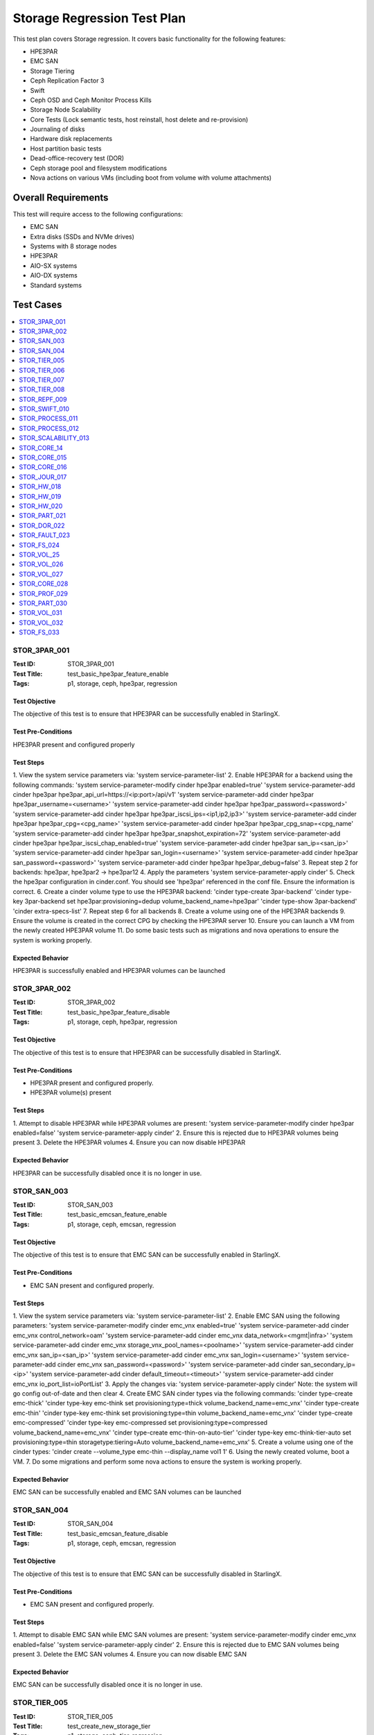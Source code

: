 ============================
Storage Regression Test Plan
============================


This test plan covers Storage regression.  It covers basic functionality for
the following features:

- HPE3PAR
- EMC SAN
- Storage Tiering
- Ceph Replication Factor 3
- Swift
- Ceph OSD and Ceph Monitor Process Kills
- Storage Node Scalability
- Core Tests (Lock semantic tests, host reinstall, host delete and
  re-provision)
- Journaling of disks
- Hardware disk replacements
- Host partition basic tests
- Dead-office-recovery test (DOR)
- Ceph storage pool and filesystem modifications
- Nova actions on various VMs (including boot from volume with volume
  attachments)

--------------------
Overall Requirements
--------------------

This test will require access to the following configurations:

- EMC SAN
- Extra disks (SSDs and NVMe drives)
- Systems with 8 storage nodes
- HPE3PAR
- AIO-SX systems
- AIO-DX systems
- Standard systems

----------
Test Cases
----------

.. contents::
   :local:
   :depth: 1

~~~~~~~~~~~~~
STOR_3PAR_001
~~~~~~~~~~~~~

:Test ID: STOR_3PAR_001
:Test Title: test_basic_hpe3par_feature_enable
:Tags: p1, storage, ceph, hpe3par, regression

++++++++++++++
Test Objective
++++++++++++++

The objective of this test is to ensure that HPE3PAR can be successfully
enabled in StarlingX.

+++++++++++++++++++
Test Pre-Conditions
+++++++++++++++++++

HPE3PAR present and configured properly

++++++++++
Test Steps
++++++++++

1.  View the system service parameters via:
'system service-parameter-list'
2.  Enable HPE3PAR for a backend using the following commands:
'system service-parameter-modify cinder hpe3par enabled=true'
'system service-parameter-add cinder hpe3par hpe3par_api_url=https://<ip:port>/api/v1'
'system service-parameter-add cinder hpe3par hpe3par_username=<username>'
'system service-parameter-add cinder hpe3par hpe3par_password=<password>'
'system service-parameter-add cinder hpe3par hpe3par_iscsi_ips=<ip1,ip2,ip3>'
'system service-parameter-add cinder hpe3par hpe3par_cpg=<cpg_name>'
'system service-parameter-add cinder hpe3par hpe3par_cpg_snap=<cpg_name'
'system service-parameter-add cinder hpe3par hpe3par_snapshot_expiration=72'
'system service-parameter-add cinder hpe3par hpe3par_iscsi_chap_enabled=true'
'system service-parameter-add cinder hpe3par san_ip=<san_ip>'
'system service-parameter-add cinder hpe3par san_login=<username>'
'system service-parameter-add cinder hpe3par san_password=<password>'
'system service-parameter-add cinder hpe3par hpe3par_debug=false'
3. Repeat step 2 for backends: hpe3par, hpe3par2 -> hpe3par12
4.  Apply the parameters
'system service-parameter-apply cinder'
5.  Check the hpe3par configuration in cinder.conf.  You should see
'hpe3par' referenced in the conf file.  Ensure the information is correct.
6.  Create a cinder volume type to use the HPE3PAR backend:
'cinder type-create 3par-backend'
'cinder type-key 3par-backend set hpe3par:provisioning=dedup volume_backend_name=hpe3par'
'cinder type-show 3par-backend'
'cinder extra-specs-list'
7.  Repeat step 6 for all backends
8.  Create a volume using one of the HPE3PAR backends
9.  Ensure the volume is created in the correct CPG by checking the HPE3PAR server
10.  Ensure you can launch a VM from the newly created HPE3PAR volume
11.  Do some basic tests such as migrations and nova operations to ensure the system is working properly.

+++++++++++++++++
Expected Behavior
+++++++++++++++++

HPE3PAR is successfully enabled and HPE3PAR volumes can be launched


~~~~~~~~~~~~~
STOR_3PAR_002
~~~~~~~~~~~~~

:Test ID: STOR_3PAR_002
:Test Title: test_basic_hpe3par_feature_disable
:Tags: p1, storage, ceph, hpe3par, regression

++++++++++++++
Test Objective
++++++++++++++

The objective of this test is to ensure that HPE3PAR can be successfully
disabled in StarlingX.

+++++++++++++++++++
Test Pre-Conditions
+++++++++++++++++++

- HPE3PAR present and configured properly.
- HPE3PAR volume(s) present

++++++++++
Test Steps
++++++++++

1.  Attempt to disable HPE3PAR while HPE3PAR volumes are present:
'system service-parameter-modify cinder hpe3par enabled=false'
'system service-parameter-apply cinder'
2.  Ensure this is rejected due to HPE3PAR volumes being present
3.  Delete the HPE3PAR volumes
4.  Ensure you can now disable HPE3PAR

+++++++++++++++++
Expected Behavior
+++++++++++++++++
HPE3PAR can be successfully disabled once it is no longer in use.


~~~~~~~~~~~~
STOR_SAN_003
~~~~~~~~~~~~

:Test ID: STOR_SAN_003
:Test Title: test_basic_emcsan_feature_enable
:Tags: p1, storage, ceph, emcsan, regression

++++++++++++++
Test Objective
++++++++++++++

The objective of this test is to ensure that EMC SAN can be successfully
enabled in StarlingX.

+++++++++++++++++++
Test Pre-Conditions
+++++++++++++++++++

- EMC SAN present and configured properly.

++++++++++
Test Steps
++++++++++

1.  View the system service parameters via:
'system service-parameter-list'
2.  Enable EMC SAN using the following parameters:
'system service-parameter-modify cinder emc_vnx enabled=true'
'system service-parameter-add cinder emc_vnx control_network=oam'
'system service-parameter-add cinder emc_vnx data_network=<mgmt|infra>'
'system service-parameter-add cinder emc_vnx storage_vnx_pool_names=<poolname>'
'system service-parameter-add cinder emc_vnx san_ip=<san_ip>'
'system service-parameter-add cinder emc_vnx san_login=<username>'
'system service-parameter-add cinder emc_vnx san_password=<password>'
'system service-parameter-add cinder san_secondary_ip=<ip>'
'system service-parameter-add cinder default_timeout=<timeout>'
'system service-parameter-add cinder emc_vnx io_port_list=ioPortList'
3.  Apply the changes via:
'system service-parameter-apply cinder'
Note: the system will go config out-of-date and then clear
4.  Create EMC SAN cinder types via the following commands:
'cinder type-create emc-thick'
'cinder type-key emc-think set provisioning:type=thick volume_backend_name=emc_vnx'
'cinder type-create emc-thin'
'cinder type-key emc-think set provisioning:type=thin volume_backend_name=emc_vnx'
'cinder type-create emc-compressed'
'cinder type-key emc-compressed set provisioning:type=compressed volume_backend_name=emc_vnx'
'cinder type-create emc-thin-on-auto-tier'
'cinder type-key emc-think-tier-auto set provisioning:type=thin storagetype:tiering=Auto volume_backend_name=emc_vnx'
5.  Create a volume using one of the cinder types:
'cinder create --volume_type emc-thin --display_name vol1 1'
6.  Using the newly created volume, boot a VM.
7.  Do some migrations and perform some nova actions to ensure the system
is working properly.

+++++++++++++++++
Expected Behavior
+++++++++++++++++

EMC SAN can be successfully enabled and EMC SAN volumes can be launched


~~~~~~~~~~~~
STOR_SAN_004
~~~~~~~~~~~~

:Test ID: STOR_SAN_004
:Test Title: test_basic_emcsan_feature_disable
:Tags: p1, storage, ceph, emcsan, regression

++++++++++++++
Test Objective
++++++++++++++

The objective of this test is to ensure that EMC SAN can be successfully
disabled in StarlingX.

+++++++++++++++++++
Test Pre-Conditions
+++++++++++++++++++

- EMC SAN present and configured properly.

++++++++++
Test Steps
++++++++++

1.  Attempt to disable EMC SAN while EMC SAN volumes are present:
'system service-parameter-modify cinder emc_vnx enabled=false'
'system service-parameter-apply cinder'
2.  Ensure this is rejected due to EMC SAN volumes being present
3.  Delete the EMC SAN volumes
4.  Ensure you can now disable EMC SAN

+++++++++++++++++
Expected Behavior
+++++++++++++++++

EMC SAN can be successfully disabled once it is no longer in use.


~~~~~~~~~~~~~
STOR_TIER_005
~~~~~~~~~~~~~

:Test ID: STOR_TIER_005
:Test Title: test_create_new_storage_tier
:Tags: p1, storage, ceph, tier, regression

++++++++++++++
Test Objective
++++++++++++++

The objective of this test is to ensure that a new storage tier can be
created.

+++++++++++++++++++
Test Pre-Conditions
+++++++++++++++++++

- System contains storage nodes
- Storage nodes contain unassigned disks

++++++++++
Test Steps
++++++++++

1.  Use system cluster-list to show the existing storage cluster(s), e.g.:
wrsroot@controller-1 ~(keystone_admin)]$ system cluster-list
+--------------------------------------+--------------------------------------+------+--------------+
| uuid | cluster_uuid | type | name |
+--------------------------------------+--------------------------------------+------+--------------+
| d3af37b5-862e-4faa-ad2a-c65fb937a92f |
fbf36662-d5c2-4e25-969d-cd6fac0758b4 | ceph | ceph_cluster |
+--------------------------------------+--------------------------------------+------+--------------+
Ensure the information is accurate.
2.  Use storage-tier-list to show the existing storage tier(s), e.g.:
wrsroot@controller-1 ~(keystone_admin)]$ system storage-tier-list
d3af37b5-862e-4faa-ad2a-c65fb937a92f
+--------------------------------------+---------+--------+--------------------------------------+
| uuid | name | status | backend_using |
+--------------------------------------+---------+--------+--------------------------------------+
| 2afeebb6-6587-401b-8f56-f50aed62a45a | storage | in-use |
29c52149-f8a3-4e13-8644-c0c5b876ba62 |
+--------------------------------------+---------+--------+--------------------------------------+
Ensure the information is accurate.
3.  Use system storage-tier-add ceph_cluster <tiername> to add a new
storage tier, e.g.:  wrsroot@controller-0 ~(keystone_admin)]$ system
storage-tier-add ceph_cluster gold
+--------------+--------------------------------------+ | Property | Value
| +--------------+--------------------------------------+ | uuid |
78895dc0-16c0-4ec3-895e-ca28bfaa378c | | name | gold | | type | ceph | |
status | defined | | backend_uuid | None | | cluster_uuid |
498d4063-e526-4c08-8d19-81df7a094e75 | | OSDs | [] | | created_at |
2018-02-15T15:56:33.610855+00:00 | | updated_at | None |
+--------------+--------------------------------------+  Ensure the
information is accurate.
4.  Confirm the tier has been added, e.g.:
[wrsroot@controller-0 ~(keystone_admin)]$ system storage-tier-list
498d4063-e526-4c08-8d19-81df7a094e75
+--------------------------------------+---------+---------+--------------------------------------+
| uuid | name | status | backend_using |
+--------------------------------------+---------+---------+--------------------------------------+
| 78895dc0-16c0-4ec3-895e-ca28bfaa378c | gold | defined | None | |
b702a76b-f189-44e5-9cd1-6847fbad5d88 | storage | in-use |
7d0fa3e1-5b16-497d-9c2c-b2e74bf58c68 |
+--------------------------------------+---------+---------+--------------------------------------+
Ensure the information is accurate.

+++++++++++++++++
Expected Behavior
+++++++++++++++++

Additional storage tier is successfully created.


~~~~~~~~~~~~~
STOR_TIER_006
~~~~~~~~~~~~~

:Test ID: STOR_TIER_006
:Test Title: test_associate_storage_tier_with_osd
:Tags: p1, storage, ceph, tier, regression

++++++++++++++
Test Objective
++++++++++++++

The objective of this test is to ensure that a new storage tier can be
associated with an OSD.

+++++++++++++++++++
Test Pre-Conditions
+++++++++++++++++++

- System contains storage nodes
- Storage tier has been created
- Storage nodes contain unassigned disks

++++++++++
Test Steps
++++++++++

1.  Associate some unused OSDs with the tier using the CLI (note storage
host needs to be locked for this).  Use this to see which OSDs are already
assigned:
[wrsroot@controller-0 ~(keystone_admin)]$ system host-stor-list storage-0
+--------------------------------------+----------+-------+--------------+--------------------------------------+-----------------------------------------------------------------------+--------------+------------------+-----------+
| uuid | function | osdid | capabilities | idisk_uuid | journal_path |
journal_node | journal_size_mib | tier_name |
+--------------------------------------+----------+-------+--------------+--------------------------------------+-----------------------------------------------------------------------+--------------+------------------+-----------+
| 897e2eb2-3cc3-49a9-8ba9-9fc825b33e90 | osd | 2 | {} |
92f6bf46-bfc0-43b0-ade5-706f119e7696 |
/dev/disk/by-path/pci-0000:04:00.0-sas-0x5000c5006c3d93ad-lun-0-part2 |
/dev/sde2 | 1024 | storage | | 8c0ad536-8d2b-4e25-95a3-a1cce28d0c7c | osd
| 3 | {} | 2dfc0f81-4b09-4c22-a066-582140d817d0 |
/dev/disk/by-path/pci-0000:04:00.0-sas-0x5000c5006c3f97ad-lun-0-part2 |
/dev/sdf2 | 1024 | storage | | 987da99e-a931-4167-9894-700350349773 | osd
| 0 | {} | bcafc152-c49e-4216-b41a-043dd195a3a7 |
/dev/disk/by-path/pci-0000:04:00.0-sas-0x5000c5006c3fa1fd-lun-0-part2 |
/dev/sdc2 | 1024 | storage | | b8764a42-dd13-421d-83b9-c2be9b58c829 | osd
| 1 | {} | d47aba68-bd3c-4265-a57f-184051007742 |
/dev/disk/by-path/pci-0000:04:00.0-sas-0x5000c5006c3fa189-lun-0-part2 |
/dev/sdd2 | 1024 | storage | | c3919818-3dc6-45b0-87bf-0f0d2e1505c9 | osd
| 4 | {} | 53855d3a-4af4-4e7a-92e5-2a3b2bc106b9 |
/dev/disk/by-path/pci-0000:04:00.0-sas-0x5000c5006c4033fd-lun-0-part2 |
/dev/sdg2 | 1024 | storage |
2.  Use this to see what disks are available: [wrsroot@controller-0
~(keystone_admin)]$ system host-disk-list storage-0
+--------------------------------------+-------------+------------+-------------+----------+---------------+--------------+----------------------+-----------------------------------------------------------------+
| uuid | device_node | device_num | device_type | size_mib | available_mib
| rpm | serial_id | device_path |
+--------------------------------------+-------------+------------+-------------+----------+---------------+--------------+----------------------+-----------------------------------------------------------------+
| 94fbf5f8-c64c-4966-bd4c-ab3138e0d3c1 | /dev/sda | 2048 | SSD | 228936 |
223814 | N/A | BTWL330608M8240NGN |
/dev/disk/by-path/pci-0000:04:00.0-sas-0x5001e67680f0d000-lun-0 | |
1ae6a2a9-281f-4f0a-899a-e704b69a0fb2 | /dev/sdb | 2064 | HDD | 858483 | 0
| Undetermined | S0N196T50000M4336QDY |
/dev/disk/by-path/pci-0000:04:00.0-sas-0x5000c50071d9540d-lun-0 | |
bcafc152-c49e-4216-b41a-043dd195a3a7 | /dev/sdc | 2080 | HDD | 286102 | 0
| Undetermined | 6XN55RWV0000B417C3CM |
/dev/disk/by-path/pci-0000:04:00.0-sas-0x5000c5006c3fa1fd-lun-0 | |
d47aba68-bd3c-4265-a57f-184051007742 | /dev/sdd | 2096 | HDD | 286102 | 0
| Undetermined | 6XN56CNT0000B4179NY0 |
/dev/disk/by-path/pci-0000:04:00.0-sas-0x5000c5006c3fa189-lun-0 | |
92f6bf46-bfc0-43b0-ade5-706f119e7696 | /dev/sde | 2112 | HDD | 286102 | 0
| Undetermined | 6XN562V20000B416G7X1 |
/dev/disk/by-path/pci-0000:04:00.0-sas-0x5000c5006c3d93ad-lun-0 | |
2dfc0f81-4b09-4c22-a066-582140d817d0 | /dev/sdf | 2128 | HDD | 286102 | 0
| Undetermined | 6XN53FXN0000B416K6WN |
/dev/disk/by-path/pci-0000:04:00.0-sas-0x5000c5006c3f97ad-lun-0 | |
53855d3a-4af4-4e7a-92e5-2a3b2bc106b9 | /dev/sdg | 2144 | HDD | 286102 | 0
| Undetermined | 6XN56AK80000B417C4GA |
/dev/disk/by-path/pci-0000:04:00.0-sas-0x5000c5006c4033fd-lun-0 |
+--------------------------------------+-------------+------------+-------------+----------+---------------+--------------+----------------------+-----------------------------------------------------------------+
3.  To see the naming for the backends: [wrsroot@controller-1
~(keystone_admin)]$ system storage-backend-list
+--------------------------------------+------------+---------+------------+------+----------+-------------------+
| uuid | name | backend | state | task | services | capabilities |
+--------------------------------------+------------+---------+------------+------+----------+-------------------+
| 29c52149-f8a3-4e13-8644-c0c5b876ba62 | ceph-store | ceph | configured |
None | cinder, | {u'min_replicatio | | | | | | | glance | n': u'2', | | |
| | | | | u'replication': | | | | | | | | u'3'} | | | | | | | | | |
df9186cf-4943-4c65-83b2-0fc47084a481 | file-store | file | configured |
None | glance | {} |
+--------------------------------------+------------+---------+------------+------+----------+-------------------
4.  To associate OSDs (where tier-uuid is the uuid of the new storage tier
taken from system storage-tier-list)  [wrsroot@controller-0
~(keystone_admin)]$ system host-stor-add storage-0
94fbf5f8-c64c-4966-bd4c-ab3138e0d3c1 --tier-uuid
78895dc0-16c0-4ec3-895e-ca28bfaa378c
+------------------+-----------------------------------------------------------------------+
| Property | Value |
+------------------+-----------------------------------------------------------------------+
| osdid | 10 | | function | osd | | journal_location |
125363b8-ab6e-4d0b-a237-e9049f386e0a | | journal_size_mib | 1024 | |
journal_path |
/dev/disk/by-path/pci-0000:04:00.0-sas-0x5001e67680f0d000-lun-0-part2 | |
journal_node | /dev/sda2 | | uuid | 125363b8-ab6e-4d0b-a237-e9049f386e0a |
| ihost_uuid | ab2dd045-16b3-4d8e-83cd-6757743e9474 | | idisk_uuid |
94fbf5f8-c64c-4966-bd4c-ab3138e0d3c1 | | tier_uuid |
78895dc0-16c0-4ec3-895e-ca28bfaa378c | | tier_name | gold | | created_at |
2018-02-15T16:04:50.395659+00:00 | | updated_at |
2018-02-15T16:05:06.672584+00:00 |
+------------------+-----------------------------------------------------------------------+
5.  Check that the storage tier goes from 'defined' to 'in-use':
[wrsroot@controller-0 ~(keystone_admin)]$ system storage-tier-list
ceph_cluster
+--------------------------------------+---------+--------+--------------------------------------+
| uuid | name | status | backend_using |
+--------------------------------------+---------+--------+--------------------------------------+
| 8e35cc1a-a3e0-415a-a4c0-db31e03aeda8 | gold | in-use | None | |
b702a76b-f189-44e5-9cd1-6847fbad5d88 | storage | in-use |
7d0fa3e1-5b16-497d-9c2c-b2e74bf58c68 |
+--------------------------------------+---------+--------+--------------------------------------+
6.  Check that the OSD is now assigned to the newly created tier:
[wrsroot@controller-0 ~(keystone_admin)]$ system host-stor-list storage-0
+--------------------------------------+----------+-------+--------------+--------------------------------------+-----------------------------------------------------------------------+--------------+------------------+-----------+
| uuid | function | osdid | capabilities | idisk_uuid | journal_path |
journal_node | journal_size_mib | tier_name |
+--------------------------------------+----------+-------+--------------+--------------------------------------+-----------------------------------------------------------------------+--------------+------------------+-----------+
| 125363b8-ab6e-4d0b-a237-e9049f386e0a | osd | 10 | {} |
94fbf5f8-c64c-4966-bd4c-ab3138e0d3c1 |
/dev/disk/by-path/pci-0000:04:00.0-sas-0x5001e67680f0d000-lun-0-part2 |
/dev/sda2 | 1024 | gold | | 897e2eb2-3cc3-49a9-8ba9-9fc825b33e90 | osd | 2
| {} | 92f6bf46-bfc0-43b0-ade5-706f119e7696 |
/dev/disk/by-path/pci-0000:04:00.0-sas-0x5000c5006c3d93ad-lun-0-part2 |
/dev/sde2 | 1024 | storage | | 8c0ad536-8d2b-4e25-95a3-a1cce28d0c7c | osd
| 3 | {} | 2dfc0f81-4b09-4c22-a066-582140d817d0 |
/dev/disk/by-path/pci-0000:04:00.0-sas-0x5000c5006c3f97ad-lun-0-part2 |
/dev/sdf2 | 1024 | storage | | 987da99e-a931-4167-9894-700350349773 | osd
| 0 | {} | bcafc152-c49e-4216-b41a-043dd195a3a7 |
/dev/disk/by-path/pci-0000:04:00.0-sas-0x5000c5006c3fa1fd-lun-0-part2 |
/dev/sdc2 | 1024 | storage | | b8764a42-dd13-421d-83b9-c2be9b58c829 | osd
| 1 | {} | d47aba68-bd3c-4265-a57f-184051007742 |
/dev/disk/by-path/pci-0000:04:00.0-sas-0x5000c5006c3fa189-lun-0-part2 |
/dev/sdd2 | 1024 | storage | | c3919818-3dc6-45b0-87bf-0f0d2e1505c9 | osd
| 4 | {} | 53855d3a-4af4-4e7a-92e5-2a3b2bc106b9 |
/dev/disk/by-path/pci-0000:04:00.0-sas-0x5000c5006c4033fd-lun-0-part2 |
/dev/sdg2 | 1024 | storage |
+--------------------------------------+----------+-------+--------------+--------------------------------------+-----------------------------------------------------------------------+--------------+------------------+-----------+
7.  Unlock storage host
8.  Repeat assignment procedure on other storage host (but this time use
Horizon)
9.  Check the disk assignments in ceph:
[wrsroot@controller-0 ~(keystone_admin)]$ ceph osd tree
ID WEIGHT TYPE NAME UP/DOWN REWEIGHT PRIMARY-AFFINITY
-6 0.43439 root gold-tier
-7 0.43439 chassis group-0-gold
-8 0.21719 host storage-0-gold
10 0.21719 osd.10 up 1.00000 1.00000
-9 0.21719 host storage-1-gold
11 0.21719 osd.11 up 1.00000 1.00000
-2 0 root cache-tier
-1 2.71698 root storage-tier
-3 2.71698 chassis group-0
-4 1.35849 host storage-0
0 0.27170 osd.0 up 1.00000 1.00000
1 0.27170 osd.1 up 1.00000 1.00000
2 0.27170 osd.2 up 1.00000 1.00000
3 0.27170 osd.3 up 1.00000 1.00000
4 0.27170 osd.4 up 1.00000 1.00000
-5 1.35849 host storage-1
5 0.27170 osd.5 up 1.00000 1.00000
6 0.27170 osd.6 up 1.00000 1.00000
7 0.27170 osd.7 up 1.00000 1.00000
8 0.27170 osd.8 up 1.00000 1.00000
9 0.27170 osd.9 up 1.00000 1.00000

+++++++++++++++++
Expected Behavior
+++++++++++++++++

Storage tier is successfully associated with OSD


~~~~~~~~~~~~~
STOR_TIER_007
~~~~~~~~~~~~~

:Test ID: STOR_TIER_007
:Test Title: test_associate_storage_tier_with_backend
:Tags: p1, storage, ceph, tier, regression

++++++++++++++
Test Objective
++++++++++++++

The objective of this test is to ensure that a new storage tier can be
associated with a backend.

+++++++++++++++++++
Test Pre-Conditions
+++++++++++++++++++

- System contains storage nodes
- Storage tier has been created and associated with an OSD

++++++++++
Test Steps
++++++++++

1.  Assuming a storage tier has already been created, and OSDs assigned,
attempt to associate a storage tier with a backend:  [wrsroot@controller-0
~(keystone_admin)]$ system storage-tier-list ceph_cluster
+--------------------------------------+---------+--------+--------------------------------------+
| uuid | name | status | backend_using |
+--------------------------------------+---------+--------+--------------------------------------+
| 8e35cc1a-a3e0-415a-a4c0-db31e03aeda8 | gold | in-use | None | |
b702a76b-f189-44e5-9cd1-6847fbad5d88 | storage | in-use |
7d0fa3e1-5b16-497d-9c2c-b2e74bf58c68 |
+--------------------------------------+---------+--------+--------------------------------------+

2.  [wrsroot@controller-0 ~(keystone_admin)]$ system storage-backend-add
--name gold-store -t 8e35cc1a-a3e0-415a-a4c0-db31e03aeda8 ceph  System
configuration has changed. Please follow the administrator guide to
complete configuring the system.
+--------------------------------------+------------+---------+------------+------+----------+-----------------------+
| uuid | name | backend | state | task | services | capabilities |
+--------------------------------------+------------+---------+------------+------+----------+-----------------------+
| 3d7c03fd-8b1d-47ce-b1fb-0db3d8082e33 | file-store | file | configured | None | glance | {} |
| 7d0fa3e1-5b16-497d-9c2c-b2e74bf58c68 | ceph-store | ceph | configured | None | cinder, | {u'min_replication': | | | | |                                      | | glance | u'1', u'replication': | | | | | | | | u'2'} | | | | | | | | | |
a61a629e-454b-4cb2-a6ba-20e5fde277e8 | gold-store | ceph | configured |
None | None | {u'min_replication': | | | | | | | | u'1', u'replication': |
| | | | | | | u'2'} | | | | | | | | |
+--------------------------------------+------------+---------+------------+------+----------+-----------------------

+++++++++++++++++
Expected Behavior
+++++++++++++++++

Storage tier can be successfully associated with a backend


~~~~~~~~~~~~~
STOR_TIER_008
~~~~~~~~~~~~~

:Test ID: STOR_TIER_008
:Test Title: test_associate_services_with_new_storage_tier
:Tags: p1, storage, ceph, tier, regression

++++++++++++++
Test Objective
++++++++++++++

The objective of this test is to ensure you can associate services with a
new storage tier.

+++++++++++++++++++
Test Pre-Conditions
+++++++++++++++++++

- System contains storage nodes
- Storage tier has been created, associated with an OSD and a backend

++++++++++
Test Steps
++++++++++

1.  Enable cinder on the new storage tier:
wrsroot@controller-0 ~(keystone_admin)]$ system storage-backend-modify -s
cinder gold-store
+----------------------+--------------------------------------------------------------------------------+
| Property | Value |
+----------------------+--------------------------------------------------------------------------------+
| backend | ceph | | name | gold-store | | state | configuring | | task |
{u'controller-1': 'applying-manifests', u'controller-0':
'applying-manifests'} | | services | cinder | | capabilities |
{u'min_replication': u'1', u'replication': u'2'} | | object_gateway |
False | | ceph_total_space_gib | 222 | | object_pool_gib | None | |
cinder_pool_gib | 10 | | glance_pool_gib | 10 | | ephemeral_pool_gib | 10
| | tier_name | gold | | tier_uuid | 8e35cc1a-a3e0-415a-a4c0-db31e03aeda8
| | created_at | 2018-02-15T18:16:50.112399+00:00 | | updated_at |
2018-02-15T18:51:42.639102+00:00 |
+----------------------+--------------------------------------------------------------------------------+
This should be successful.
2.  Confirm that the correct services are listed for the new tier:
[wrsroot@controller-0 ~(keystone_admin)]$ system storage-backend-list
+--------------------------------------+------------+---------+------------+------+----------+-----------------------+
| uuid | name | backend | state | task | services | capabilities |
+--------------------------------------+------------+---------+------------+------+----------+-----------------------+
| 3d7c03fd-8b1d-47ce-b1fb-0db3d8082e33 | file-store | file | configured |
None | glance | {} | | 7d0fa3e1-5b16-497d-9c2c-b2e74bf58c68 | ceph-store |
ceph | configured | None | cinder, | {u'min_replication': | | | | | | |
glance | u'1', u'replication': | | | | | | | | u'2'} | | | | | | | | | |
a61a629e-454b-4cb2-a6ba-20e5fde277e8 | gold-store | ceph | configured |
None | cinder | {u'min_replication': | | | | | | | | u'1', u'replication':
| | | | | | | | u'2'} | | | | | | | | |
+--------------------------------------+------------+---------+------------+------+----------+-----------------------+
3.  Ensure you can create a new volume in the new storage tier
4.  Launch a VM from that volume and perform some migrations to ensure the
system is working properly.

+++++++++++++++++
Expected Behavior
+++++++++++++++++

The new storage tier can be used.


~~~~~~~~~~~~~
STOR_REPF_009
~~~~~~~~~~~~~

:Test ID: STOR_REPF_009
:Test Title: test_basic_system_provisioning
:Tags: p1, storage, ceph, replication_factor3, regression

++++++++++++++
Test Objective
++++++++++++++

The objective of this test is to ensure you can provision the system to
have replication factor 3.

+++++++++++++++++++
Test Pre-Conditions
+++++++++++++++++++

- System contains storage nodes

++++++++++
Test Steps
++++++++++

1.  During an install of system, try some invalid values for the 'system
storage-backend-add ceph -s cinder, glance replication=<numeric_value>
min_replication=<numeric_value>'
- Try alphabetic characters
- Try symbols
- Try spaces
- Try setting replication to a numeric value other than 2 or 3
- Try setting min_replication to a numeric value other than 2
- Try omitting the min_replication field (this should default to 2, assuming
replication is present and set to 3)
2.  Use valid values for replication and min_replication. Replication
should be set to 3 and min_replication to 2.
3.  Do a system storage-backend-list and confirm the parameters are being
applied
4.  Confirm that a config out-of-date alarm is raised and cleared on the
controllers while the manifests are applied
5.  Confirm ceph health is okay after provisioning is complete
6.  Confirm the 'ceph osd pool data size and min_size' values
7.  Use 'system cluster-list' to ensure there are 3 storage nodes in each
group
8.  Confirm the crush map is set to replication factor 3
9.  Create some images and some instances (boot from volume with ephemeral
and swap)
10.  Confirm using rbd that the data is stored in 3 locations
11.  Attempt to lower the replication factor from 3 to 2
12.  Ensure this is rejected

+++++++++++++++++
Expected Behavior
+++++++++++++++++

After replication factor 3 is enabled, there are 3 copies of the data
present on the system.


~~~~~~~~~~~~~~
STOR_SWIFT_010
~~~~~~~~~~~~~~

:Test ID: STOR_SWIFT_010
:Test Title: test_basic_swift_provisioning
:Tags: p1, storage, ceph, swift, regression

++++++++++++++
Test Objective
++++++++++++++

The objective of this test is to ensure you can enable swift on the
system.

+++++++++++++++++++
Test Pre-Conditions
+++++++++++++++++++

- System must have ceph-enabled

++++++++++
Test Steps
++++++++++

1.  Run 'system storage-backend-list' and ensure that ceph state is set to
'None'
2.  Run 'system storage-backend-modify -s swift ceph'
3.  Both controllers should go config out-of-date
4.  Lock the standby controller and then unlock when it becomes online.
5.  Swact the controllers
6.  Lock the new standby controller and then unlock when it becomes
online.
7.  Run 'ceph df' and ensure the swift object pools are now listed
8.  New object service should be listed via 'sudo sm-dump' on the active
controller. (ceph-radosgw)
9.  You should also be able to see the details of the newly added service
via 'system storage-backend-show ceph'.
10. Create a container and create some objects using the Object Storage
panel in Horizon to ensure the system is working properly.

+++++++++++++++++
Expected Behavior
+++++++++++++++++

Swift should be successfully enabled at the end of this test.


~~~~~~~~~~~~~~~~
STOR_PROCESS_011
~~~~~~~~~~~~~~~~

:Test ID: STOR_PROCESS_011
:Test Title: test_ceph_monitor_process_kill
:Tags: p1, storage, ceph, mtc, regression

++++++++++++++
Test Objective
++++++++++++++

The objective of this test is to repeatedly kill the ceph monitor process
and ensure they are restarted by the system.

+++++++++++++++++++
Test Pre-Conditions
+++++++++++++++++++

- System must have ceph-enabled

++++++++++
Test Steps
++++++++++

1.  Check the health of cluster by typing 'ceph -s'.  The cluster health
should report ok. the monitors should also be listed.  typically they will
be controller-0, controller1 and storage-0.
2.  ssh to one of the controllers and get the pid of the monitor via 'ps
-ef | grep ceph'
3.  Kill the monitor process and verify the process is terminated. Also
validate 'ceph -s' updates the monitors appropriately.
4.  Verify the process is restarted by the system within the monitoring
interval
5.  Verify the cluster health is restored after the process is restarted
by typing 'ceph -s'
6.  Repeatedly kill monitor processes until error assertion occurs
7.  Ensure cluster health is restored after restart and alarm is cleared
8.  Ensure the monitor process cannot restart, e.g. move the ceph service
to a different filename or kill the service, and then kill the monitor
process.  Error assertion eventually takes place.
9.  Restore the service, and then repeat test on the other monitors
10.  Try killing multiple monitor processes at once.  The processes are
restarted.

+++++++++++++++++
Expected Behavior
+++++++++++++++++

The ceph monitor processes should alarm when expected, and should recover
when killed.


~~~~~~~~~~~~~~~~
STOR_PROCESS_012
~~~~~~~~~~~~~~~~

:Test ID: STOR_PROCESS_012
:Test Title: test_ceph_osd_process_kill
:Tags: p1, storage, ceph, mtc, regression

++++++++++++++
Test Objective
++++++++++++++

The objective of this test is to repeatedly kill the ceph osd process
and ensure they are restarted by the system.

+++++++++++++++++++
Test Pre-Conditions
+++++++++++++++++++

- System must have ceph-enabled

++++++++++
Test Steps
++++++++++

1.  Check the health of cluster by typing 'ceph -s' is ok.
2.  Query the osd tree via 'ceph osd tree' to see what osds are
    provisioned.
3.  Get the pid of the osds via 'ps -ef | grep ceph'
4.  Kill one of the osd pids via 'sudo kill -9 <osd_pid>' and verify the
    process is killed by 'ps -ef | grep ceph'
5.  Verify the process is restarted by the system within the monitoring
    interval
6.  Verify the cluster health is restored after the process is restarted
    by typing 'ceph -s'
7.  Repeatedly kill osd processes until error assertion occurs.  Ensure
    the process is restarted automatically.
8.  Ensure cluster health is restored after restart and alarm is cleared
9.  Ensure the osd process cannot start, e.g. move the ceph service to a
    different filename or kill the ceph service, and then kill the osd process
10.  Ensure the error assertion eventually takes place.
11.  Restore the ceph service, and then kill all osd processes at once.
12.  Ensure all the processes are restarted
13.  Repeat this test on different node types

+++++++++++++++++
Expected Behavior
+++++++++++++++++

The ceph osd processes should alarm when expected, and should recover
when killed.


~~~~~~~~~~~~~~~~~~~~
STOR_SCALABILITY_013
~~~~~~~~~~~~~~~~~~~~

:Test ID: STOR_SCALABILITY_013
:Test Title: test_ceph_8_node_system_basic_provisioning
:Tags: p1, storage, ceph, regression

++++++++++++++
Test Objective
++++++++++++++

The objective of this test is to test the basic provisioning procedure for
8 storage node ceph systems.

+++++++++++++++++++
Test Pre-Conditions
+++++++++++++++++++

- System must have 8 storage nodes available

++++++++++
Test Steps
++++++++++

1.  Provision an 8 storage node ceph-based system
2.  All nodes should become unlocked-enabled-available
3.  There should be no unexpected alarms, warnings or error
    conditions.
4.  There are no unexpected reboots or swacts during the installation
    procedure.
5.  The ceph cluster comes up with HEALTH_OK
6.  All expected OSDs are up
7.  Ensure the storage node pairing is correct.  storage-0 and storage-1
    will be in group-0, storage-2 and storage-3 should be in group-1 and so
    on.
8.  Validate the 'ceph osd tree' output is correct
9.  The placement group numbers should be scaled out (this occurs with
    greater than 3 storage nodes and more than 12 osds): 'ceph osd pool get
    cinder-volumes pg_num'.  If there is at least 3 storage hosts and more
    than 12 osds 'ceph osd pool get cinder-volumes pg_num' can be greater than
    the default of 512. On a multi-storage node system it could be 1024 for
    example.
10.  Do some basic tests to confirm that the system is operating properly
     such as creating some large volumes, and creating VMs from those volumes.
     Perform some migrations, etc.
11.  Ensure that no issues are seen.

+++++++++++++++++
Expected Behavior
+++++++++++++++++

The system is properly configured and functioning as expected at the end
of the test.


~~~~~~~~~~~~
STOR_CORE_14
~~~~~~~~~~~~

:Test ID: STOR_CORE_014
:Test Title: test_ceph_node_reinstall
:Tags: p1, storage, ceph, regression

++++++++++++++
Test Objective
++++++++++++++

The objective of this test is to ensure that host reinstall of nodes
running ceph-mon works properly on all supported configs.

+++++++++++++++++++
Test Pre-Conditions
+++++++++++++++++++

- 2+X ceph system
- AIO-DX ceph system
- Storage ceph system

++++++++++
Test Steps
++++++++++

1.  Lock one of the nodes that are part of a ceph-system.  e.g.
controller-0 on an AIO-DX system, controller-0 on a standard system, or
storage-0 on a ceph storage system.
2.  Initiate a host re-install
3.  Ensure the host comes online after reinstall.
4.  Unlock the host
5.  Ensure the host eventually becomes available
6.  Check that ceph reports HEALTH_OK via 'ceph -s'
7.  Ensure the weights look accurate in 'ceph osd tree'
8.  Ensure there are no unexpected alarms or events
9.  Perform basic actions to ensure the system is working properly, e.g.
create some volumes, import some images, launch VMs from volume.
10.  Repeat test for the other system configuration types

+++++++++++++++++
Expected Behavior
+++++++++++++++++

Ceph should be healthy at the end of the test.


~~~~~~~~~~~~~
STOR_CORE_015
~~~~~~~~~~~~~

:Test ID: STOR_CORE_015
:Test Title: test_ceph_node_delete_and_reprovision
:Tags: p1, storage, ceph, regression

++++++++++++++
Test Objective
++++++++++++++

The objective of this test is to ensure that host delete and reprovision
of nodes running ceph-mon works properly on all supported configs.

+++++++++++++++++++
Test Pre-Conditions
+++++++++++++++++++

- 2+X ceph system
- AIO-DX ceph system
- Storage ceph system

++++++++++
Test Steps
++++++++++

1.  Lock one of the nodes that are part of a ceph-system.  e.g.
controller-0 on an AIO-DX system, controller-0 on a standard system, or
storage-0 on a ceph storage system.
2.  Delete the node
3.  Verify the appropriate alarms and events are seen.  Verify the ceph
status is updated as expected.
4.  Re-provision the deleted node
5.  Once the node is available, ensure that ceph recovers.
6.  Ensure the weights look accurate in 'ceph osd tree'
7.  Ensure there are no unexpected alarms or events
8.  Perform basic actions to ensure the system is working properly, e.g.
create some volumes, import some images, launch VMs from volume.
9.  Repeat test for the other system configuration types

+++++++++++++++++
Expected Behavior
+++++++++++++++++

Ceph should be healthy at the end of the test.


~~~~~~~~~~~~~
STOR_CORE_016
~~~~~~~~~~~~~

:Test ID: STOR_CORE_016
:Test Title: test_lock_semantic_checks
:Tags: p1, storage, ceph, regression

++++++++++++++
Test Objective
++++++++++++++

The objective of this test is to ensure that semantic checks with respect
to node lock, work properly on nodes running ceph monitors.

+++++++++++++++++++
Test Pre-Conditions
+++++++++++++++++++

- 2+X ceph system  (ceph-mon on both controllers plus one worker node)
- AIO-DX ceph system (ceph-mon on both controllers)
- Storage ceph system (ceph-mon on both controllers plus one storage node)
- AIO-SX ceph system (ceph-mon on one controller)

++++++++++
Test Steps
++++++++++

1.  Lock one of the ceph monitor nodes in the system being tested
2.  Ensure 'ceph -s' reports HEALTH_WARN with one of the monitor's listed
    as being down
3.  Attempt to lock another one of the ceph monitors (if applies).
4.  Ensure this is rejected.
5.  Unlock the ceph monitor that was locked in step 1.
6.  Ensure ceph becomes healthy again.
7.  Repeat this for each node type, e.g. on a 2+X system, try this by
    locking the controller, and then do another test to lock the worker that
    is running the ceph monitor.
8.  Repeat test for each system type, e.g. 2+X, AIO-DX, Storage, AIO-SX.

+++++++++++++++++
Expected Behavior
+++++++++++++++++

Semantic checks should work as expected.


~~~~~~~~~~~~~
STOR_JOUR_017
~~~~~~~~~~~~~

:Test ID: STOR_JOUR_017
:Test Title: test_add_ssd_journal_function_to_existing_osds
:Tags: p1, storage, ceph, journals, regression

++++++++++++++
Test Objective
++++++++++++++

The objective of this test is to ensure that the user can provision SSD
journals.

+++++++++++++++++++
Test Pre-Conditions
+++++++++++++++++++

- 2+X ceph system  (ceph-mon on both controllers plus one worker node)
- AIO-DX ceph system (ceph-mon on both controllers)
- Storage ceph system (ceph-mon on both controllers plus one storage node)
- AIO-SX ceph system (ceph-mon on one controller)
- Spare disk(s) present to act as OSDs

++++++++++
Test Steps
++++++++++

1.  Provision an SSD disk with journal function
'system host-stor-add --journal-location <location> --journal-size <GiB>
--tier-uuid <UUID> <hostname>'
2.  Assign --journal-location (using the SSD disk id) to every OSD
'system host-stor-update <osd_uuid> --journal-location <uuid>
--journal-size <GiB>
3.  Check that the journal_node is updated for all OSDs
4.  Verify CEPH cluster health via 'ceph -s'
5.  Verify available of the ceph osd tree via 'ceph osd tree'
6.  Assign the journal function for each OSD as itself
7.  Verify the journal_node for each OSD points to itself
8.  Verify CEPH cluster health via 'ceph -s'
9.  Verify the output of 'ceph osd tree'

+++++++++++++++++
Expected Behavior
+++++++++++++++++

It should be possible to modify the journal configuration on the SSD
disks.


~~~~~~~~~~~
STOR_HW_018
~~~~~~~~~~~

:Test ID: STOR_HW_018
:Test Title: test_disk_replacement_osd_disk
:Tags: p1, storage, ceph, hw_replacement, regression

++++++++++++++
Test Objective
++++++++++++++

The objective of this test is to ensure that the hardware disk replacement
procedure for OSDs is accurate.

+++++++++++++++++++
Test Pre-Conditions
+++++++++++++++++++

- Ideally this test would be run on all supported ceph configs: AIO-SX,
  AIO-DX, 2+X and Storage.
- Spare disks available for replacement tests.  The disks should be the
  same size or larger.  The disks should also be of the same type as the
  disk being replaced.

++++++++++
Test Steps
++++++++++

1.  Perform a disk replacement of the OSD disk using the customer
documented procedure
2.  Ensure the replacement is successful and no unexpected alarms
or events are seen
3.  Ensure the system operates normally after replacement, i.e. VMs can be
launched, volumes can be created, existing VMs continue to function, etc.
4.  Ensure 'ceph osd tree' output is correct

+++++++++++++++++
Expected Behavior
+++++++++++++++++

The system should be functional and healthy after hardware disk
replacement.


~~~~~~~~~~~
STOR_HW_019
~~~~~~~~~~~

:Test ID: STOR_HW_019
:Test Title: test_disk_replacement_journal_disk
:Tags: p1, storage, ceph, hw_replacement, regression

++++++++++++++
Test Objective
++++++++++++++

The objective of this test is to ensure that the hardware disk replacement
procedure for journal disks is accurate.

+++++++++++++++++++
Test Pre-Conditions
+++++++++++++++++++

- Ideally this test would be run on all supported ceph configs: AIO-SX,
  AIO-DX, 2+X and Storage.
- Spare disks available for replacement tests.  The disks should be the
  same size or larger.  The disks should also be of the same type as the
  disk being replaced.

++++++++++
Test Steps
++++++++++

1.  Perform a disk replacement of the Journal disk using the customer
documented procedure
2.  Ensure the replacement is successful and no unexpected alarms
or events are seen
3.  Ensure the system operates normally after replacement, i.e. VMs can be
launched, volumes can be created, existing VMs continue to function, etc.
4.  Ensure 'ceph osd tree' output is correct
5.  If the journal disk was used by OSDs, ensure the journal_node is
updated as expected on the OSDs.

+++++++++++++++++
Expected Behavior
+++++++++++++++++

The system should be functional and healthy after hardware disk
replacement.


~~~~~~~~~~~
STOR_HW_020
~~~~~~~~~~~

:Test ID: STOR_HW_020
:Test Title: test_disk_replacement_nova_local_disk
:Tags: p1, storage, ceph, hw_replacement, regression

++++++++++++++
Test Objective
++++++++++++++

The objective of this test is to ensure that the hardware disk replacement
procedure for nova local disks is accurate.

+++++++++++++++++++
Test Pre-Conditions
+++++++++++++++++++

- Ideally this test would be run on all supported configs: AIO-SX,
  AIO-DX, 2+X and Storage.
- Spare disks available for replacement tests.  The disks should be the
  same size or larger.  The disks should also be of the same type as the
  disk being replaced.

++++++++++
Test Steps
++++++++++

1.  Perform a disk replacement of a nova-local disk using the customer
documented procedure
2.  Ensure the replacement is successful and no unexpected alarms
or events are seen
3.  Ensure the system operates normally after replacement, i.e. VMs can be
launched, volumes can be created, existing VMs continue to function, etc.

+++++++++++++++++
Expected Behavior
+++++++++++++++++

The system should be functional and healthy after hardware disk
replacement.


~~~~~~~~~~~~~
STOR_PART_021
~~~~~~~~~~~~~

:Test ID: STOR_PART_021
:Test Title: test_host_partition_basic_tests
:Tags: p1, storage, ceph, partitions, regression

++++++++++++++
Test Objective
++++++++++++++

The objective of this test is to ensure that disk partition creation and
deletion behaviour is correct.

+++++++++++++++++++
Test Pre-Conditions
+++++++++++++++++++

- There needs to be a disk on the system with some available space

++++++++++
Test Steps
++++++++++

1.  Create a partition via:
'system host-disk-partition-add'
2.  While the partition is being created, it will transition to 'Creating'
state.  Once the partition is created, it will transition to 'Ready'
state.
3.  Confirm partition list on a node
'system host-disk-partition-list --disk <disk uuid> controller-0'
4.  Delete the Ready partition via:
'system host-disk-partition-delete'
5.  While the partition is being deleted, it will transition to 'Deleting'
state before being Deleted
6.  Repeat partition creation but this time, attempt to delete the
partition while it is in Creating state.
7.  This should be rejected.
8.  Create a new partition
9.  Modify the partition to be a larger size
10.  This will result in the partition being in 'Modifying' state
11.  Attempt to delete the partition while it is in Modifying state.  This
should be rejected.
12.  Once the partition is done 'Modifying', it should go into 'Ready'
state.

* Note, during the partition operations, you will see config out-of-date
  alarms raise and clear.  This is expected.

+++++++++++++++++
Expected Behavior
+++++++++++++++++

Partition creation and deletion should work as expected.


~~~~~~~~~~~~
STOR_DOR_022
~~~~~~~~~~~~

:Test ID: STOR_DOR_022
:Test Title: test_four_storage_node_dor_test
:Tags: p1, storage, ceph, dor, regression

++++++++++++++
Test Objective
++++++++++++++

To verify the system recovers after a DOR test (dead-office-recovery).

+++++++++++++++++++
Test Pre-Conditions
+++++++++++++++++++

- The system should have VMs running of various types (from volume and
  from image)
- Traffic should be running across VMs
- VMs should be writing to disk
- A ping should be done to all VMs
- Ceph should be healthy

++++++++++
Test Steps
++++++++++

1.  Write a simple shell script to bring down power to all nodes at once
2.  Power up all nodes at once (ideally through a script)
3.  Validate the system comes up alarm free
4.  Ensure that ping to VMs resumes
5.  Ensure the consoles of the VMs is accessible again
6.  Ensure that storage group provisioning is still accurate
7.  Ceph reports HEALTH_OK via 'ceph -s'

+++++++++++++++++
Expected Behavior
+++++++++++++++++

Storage system recovers after DOR test


~~~~~~~~~~~~~~
STOR_FAULT_023
~~~~~~~~~~~~~~

:Test ID: STOR_FAULT_023
:Test Title: test_cable_pull_on_storage_system
:Tags: p1, storage, ceph, robustness, regression

++++++++++++++
Test Objective
++++++++++++++

To verify the system can recover when there is a cable pull on the cluster
network.

+++++++++++++++++++
Test Pre-Conditions
+++++++++++++++++++

- The system should have VMs running of various types (from volume and
  from image)
- Traffic should be running across VMs
- VMs should be writing to disk
- A ping should be done to all VMs
- Ceph should be healthy

++++++++++
Test Steps
++++++++++

1.  Pull and then later replace the cluster network cable
2.  Ensure ping to VMs resumes
3.  Ensure consoles of VMs are accessible
4.  Ensure traffic is restored
5.  Verify ceph reports HEALTH_OK via 'ceph -s'

+++++++++++++++++
Expected Behavior
+++++++++++++++++

Storage system recovers after cable pull


~~~~~~~~~~~
STOR_FS_024
~~~~~~~~~~~

:Test ID: STOR_FS_024
:Test Title: test_ceph_filesystem_modification
:Tags: p1, storage, ceph, filesystem, regression

++++++++++++++
Test Objective
++++++++++++++

To verify that the sizes of the ceph pools can be modified.

+++++++++++++++++++
Test Pre-Conditions
+++++++++++++++++++
- Any system configured with ceph

++++++++++
Test Steps
++++++++++

1.  Modify the ceph storage pools in Horizon
2.  Ensure the change is successful and the ceph pool size is updated via:
    'ceph osd pool get-quota <poolname>'
3.  Try setting one of the ceph pools to a value that is less than the
    data present in the pool.  You can confirm the data present via 'ceph df'.
    This should be rejected.
4.  Try to allocate the pools total to be more than the ceph pool total
    size.  This should not be possible.
5.  Try to set one of the pools to a really small value.
6.  Try to fill the pool.
7.  Ensure Ceph reports when the pool is full.
8.  Make sure you can clear the alarm by adjusting the pool size again.
9.  Repeat for the other ceph pools

+++++++++++++++++
Expected Behavior
+++++++++++++++++

It should be possible for the user to change the size of the ceph pools


~~~~~~~~~~~
STOR_VOL_25
~~~~~~~~~~~

:Test ID: STOR_VOL_025
:Test Title: test_instantiate_a_vm_with_a_large_volumes_20_gb_minimum_and_live_migrate
:Tags: p1, storage, ceph, volumes, nova, regression

++++++++++++++
Test Objective
++++++++++++++

To verify migration works when VMs are booted from larger sized volumes.

+++++++++++++++++++
Test Pre-Conditions
+++++++++++++++++++

- Any system configured with ceph

++++++++++
Test Steps
++++++++++

1.  Create at least two large volumes (20GB, and 40GB)
2.  Boot VM
3.  Note boot time (for characterization) of VM (20 GB boot)
4.  Validate that VM boots, and that no timeouts or error status occur
5.  Log into VM, and validate that file system is read-write mode
6.  Boot second VM2 with larger volume
7.  Note boot time (for characterization) of VM2 (40 GB boot)
8.  Validate that VM2 boots, and that no timeouts or error status occur
9.  Log into VM2, and validate that file system is read-write mode
10.  Initiate live migration of VM and VM2
11.  Validate that VMs migrated, and no errors or alarms are present
12.  Log into both VMs and validate that file systems are read-write
13.  Terminate VMs

+++++++++++++++++
Expected Behavior
+++++++++++++++++

Migration should work as expected


~~~~~~~~~~~~
STOR_VOL_026
~~~~~~~~~~~~

:Test ID: STOR_VOL_026
:Test Title: test_instantiate_a_vm_with_a_multiple_volume_attachments_and_migrations
:Tags: p1, storage, ceph, volumes, nova, regression

++++++++++++++
Test Objective
++++++++++++++

To verify migration works on VMs with multiple volume attachments

+++++++++++++++++++
Test Pre-Conditions
+++++++++++++++++++

- Any system configured with ceph

++++++++++
Test Steps
++++++++++

1.  Create a volumes for boot and extra of at least 4 GB in size
2.  Boot VM
3.  Validate that VM boots, and that no timeouts or error status occur
4.  Add second volume to VM
5.  Initiate live migration of VM
6.  Validate that VM still has read-write access to both volumes
7.  Initiate a cold migration of VM
8.  Validate that VM still has read-write access to both volumes
9.  Evacuate the VM (reboot -f the worker)
10.  Validate that VM still has read-write access to both volumes
11.  Terminate VM

+++++++++++++++++
Expected Behavior
+++++++++++++++++

Nova operations with multiple volume attachments work as expected


~~~~~~~~~~~~
STOR_VOL_027
~~~~~~~~~~~~

:Test ID: STOR_VOL_027
:Test Title: test_storage_node_recovery_failed_node
:Tags: p1, storage, ceph, volumes, nova, regression

++++++++++++++
Test Objective
++++++++++++++

To verify VMs can continue to write to volumes when there is a storage
node failure.

+++++++++++++++++++
Test Pre-Conditions
+++++++++++++++++++

- Any system configured with ceph

++++++++++
Test Steps
++++++++++

1.  Create a volume for boot at least 40 GB in size
2.  Boot VM
3.  Validate that VMs boot, and that no timeouts or error status occur
4.  Start filesystem write operation on VM.  You can use dd.
5.  Reboot one of the storage nodes (reboot -f)
6.  Validate VMs still has read-write access to volumes, and note
    filesystem outage time
7.  Terminate VM
8.  Verify the storage node eventually recovers

+++++++++++++++++
Expected Behavior
+++++++++++++++++

VMs continue to write to disk despite storage node failure


~~~~~~~~~~~~~
STOR_CORE_028
~~~~~~~~~~~~~

:Test ID: STOR_CORE_028
:Test Title: test_convert_between_storage_types
:Tags: p1, storage, ceph, regression

++++++++++++++
Test Objective
++++++++++++++

This test validates that the user can convert between different storage
types.

+++++++++++++++++++
Test Pre-Conditions
+++++++++++++++++++

- Any system configured with ceph
- Any system that has more than 2 nodes for hosting VMs
- System is setup for remote storage
- Some VMs exist at the start of test (if not, create them)

++++++++++
Test Steps
++++++++++

1.  Lock a worker that is hosting VMs.  On lock, all VMs should be
migrated off.
2.  Modify the worker nova-local backend from remote storage to image.
3.  Unlock the worker
4.  Ensure it is possible to schedule new VMs on the image-backed nodes.
5.  Repeat in the opposite direction, e.g. image to remote.

+++++++++++++++++
Expected Behavior
+++++++++++++++++

It should be possible to modify the nova-local backend


~~~~~~~~~~~~~
STOR_PROF_029
~~~~~~~~~~~~~

:Test ID: STOR_PROF_029
:Test Title: test_storage_profiles
:Tags: p1, storage, ceph, regression

++++++++++++++
Test Objective
++++++++++++++

This test validates the creation and application of storage profiles on a
system.

+++++++++++++++++++
Test Pre-Conditions
+++++++++++++++++++

- Any ceph based system

++++++++++
Test Steps
++++++++++

1.  Create a storage profile of a nova-local remote host
2.  Ensure the profile is created successfully
3.  Reinstall a node of the same type
4.  Ensure you can apply the storage profile to the node
5.  Complete provisioning of the node
6.  Ensure it comes up successfully
7.  Ensure you can host VMs on it

+++++++++++++++++
Expected Behavior
+++++++++++++++++

It should be possible to apply an existing storage profile to a new node


~~~~~~~~~~~~~
STOR_PART_030
~~~~~~~~~~~~~

:Test ID: STOR_PART_030
:Test Title: test_creation_deletion_of_multiple_partitions_and_semantic_checks
:Tags: p1, storage, ceph, partitions, regression

++++++++++++++
Test Objective
++++++++++++++

This test validates that multiple partitions can be created and the
partition modification/deletion behaviour is correct.

+++++++++++++++++++
Test Pre-Conditions
+++++++++++++++++++

- Disk exists with some unallocated space

++++++++++
Test Steps
++++++++++

1.  Create multiple partitions allowing time for the partition to get to
Ready state prior to creating the next one.
2.  Attempt creating multiple partitions at the same time ie. while one is
still in Modifying state. Semantic check should not allow this and
appropriate feedback should be provided.
3.  Validate that only the last partition can be modified (for example add
9+ partitions and confirm on the last partition can be edited)
4.  Validate only the last partition can be deleted
5.  After deletion, ensure the new last partition can be modified/deleted

+++++++++++++++++
Expected Behavior
+++++++++++++++++

Partition creation, deletion and semantic checks should work as expected.


~~~~~~~~~~~~
STOR_VOL_031
~~~~~~~~~~~~

:Test ID: STOR_VOL_031
:Test Title: test_instantiate_a_vm_with_a_large_volumes_20_gb_minimum_and_cold_migrate
:Tags: p1, storage, ceph, volumes, nova, regression

++++++++++++++
Test Objective
++++++++++++++

To verify migration works when VMs are booted from larger sized volumes.

+++++++++++++++++++
Test Pre-Conditions
+++++++++++++++++++

- Any system configured with ceph

++++++++++
Test Steps
++++++++++

1.  Create at least two large volumes (20GB, and 40GB)
2.  Boot VM
3.  Validate that VM boots, and that no timeouts or error status occur
4.  Log into VM, and validate that file system is read-write mode
5.  Boot second VM2 with larger volume
6.  Validate that VM2 boots, and that no timeouts or error status occur
7.  Log into VM2, and validate that file system is read-write mode
8.  Initiate cold migration of VM and VM2
9.  Validate that VMs migrated, and no errors or alarms are present
10.  Log into both VMs and validate that file systems are read-write
11.  Terminate VMs

+++++++++++++++++
Expected Behavior
+++++++++++++++++

Migration should work as expected


~~~~~~~~~~~~
STOR_VOL_032
~~~~~~~~~~~~

:Test ID: STOR_VOL_032
:Test Title: test_instantiate_a_vm_with_a_large_volume_20_gb_minimum_and_evacuation
:Tags: p1, storage, ceph, volumes, nova, regression

++++++++++++++
Test Objective
++++++++++++++

To verify evacuation works as expected when VMs are booted from larger
size volumes.

+++++++++++++++++++
Test Pre-Conditions
+++++++++++++++++++

- Any system configured with ceph

++++++++++
Test Steps
++++++++++

1.  Create at least two large volumes (20GB, and 40GB)
2.  Boot VM
3.  Validate that VM boots, and that no timeouts or error status occur
4.  Log into VM, and validate that file system is read-write mode
5.  Boot second VM2 with larger volume
6.  Validate that VM2 boots, and that no timeouts or error status occur
7.  Log into VM2, and validate that file system is read-write mode
8.  Initiate live migration VMs as needed to coral them onto a single worker
9.  Once VMs are on a single worker, reboot (reboot -f) the worker to initiate an evacuations
10.  Validate that VMs evacuated, and no errors or alarms are present
11.  Log into both VMs and validate that file systems are read-write
12.  Terminate VMs

+++++++++++++++++
Expected Behavior
+++++++++++++++++

Evacuation should work as expected


~~~~~~~~~~~
STOR_FS_033
~~~~~~~~~~~

:Test ID: STOR_FS_033
:Test Title: test_modify_ceph_mon
:Tags: p1, storage, ceph, filesystem, regression

++++++++++++++
Test Objective
++++++++++++++

To ensure that the size of ceph-mon can be increased.

+++++++++++++++++++
Test Pre-Conditions
+++++++++++++++++++

- Any system with ceph-enabled

++++++++++
Test Steps
++++++++++

1.  Run the following command:
'system ceph-mon-modify <node> ceph_mon_gib=<value>'
2.  Ensure the size of ceph mon is changed on the controllers via 'df':

Filesystem                                1K-blocks     Used Available
Use% Mounted on
/dev/sda3                                  20027216  9400392   9586440
50% /
devtmpfs                                   65851888        0  65851888
0% /dev
tmpfs                                      65870796      580  65870216
1% /dev/shm
tmpfs                                      65870796    15160  65855636
1% /run
tmpfs                                      65870796        0  65870796
0% /sys/fs/cgroup
tmpfs                                       1048576      180   1048396
1% /tmp
/dev/mapper/cgts--vg-gnocchi--lv            4947584    20560   4648496
1% /opt/gnocchi
/dev/mapper/cgts--vg-img--conversions--lv  20511312    45084  19401268
1% /opt/img-conversions
/dev/mapper/cgts--vg-scratch--lv            8126904    51364   7639728
1% /scratch
/dev/mapper/cgts--vg-backup--lv            51474912    53272  48783816
1% /opt/backups
/dev/mapper/cgts--vg-ceph--mon--lv         20511312    65832  19380520
1% /var/lib/ceph/mon

+++++++++++++++++
Expected Behavior
+++++++++++++++++
The size should be increased on both controllers
